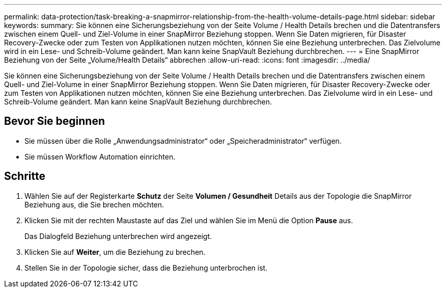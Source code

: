 ---
permalink: data-protection/task-breaking-a-snapmirror-relationship-from-the-health-volume-details-page.html 
sidebar: sidebar 
keywords:  
summary: Sie können eine Sicherungsbeziehung von der Seite Volume / Health Details brechen und die Datentransfers zwischen einem Quell- und Ziel-Volume in einer SnapMirror Beziehung stoppen. Wenn Sie Daten migrieren, für Disaster Recovery-Zwecke oder zum Testen von Applikationen nutzen möchten, können Sie eine Beziehung unterbrechen. Das Zielvolume wird in ein Lese- und Schreib-Volume geändert. Man kann keine SnapVault Beziehung durchbrechen. 
---
= Eine SnapMirror Beziehung von der Seite „Volume/Health Details“ abbrechen
:allow-uri-read: 
:icons: font
:imagesdir: ../media/


[role="lead"]
Sie können eine Sicherungsbeziehung von der Seite Volume / Health Details brechen und die Datentransfers zwischen einem Quell- und Ziel-Volume in einer SnapMirror Beziehung stoppen. Wenn Sie Daten migrieren, für Disaster Recovery-Zwecke oder zum Testen von Applikationen nutzen möchten, können Sie eine Beziehung unterbrechen. Das Zielvolume wird in ein Lese- und Schreib-Volume geändert. Man kann keine SnapVault Beziehung durchbrechen.



== Bevor Sie beginnen

* Sie müssen über die Rolle „Anwendungsadministrator“ oder „Speicheradministrator“ verfügen.
* Sie müssen Workflow Automation einrichten.




== Schritte

. Wählen Sie auf der Registerkarte *Schutz* der Seite *Volumen / Gesundheit* Details aus der Topologie die SnapMirror Beziehung aus, die Sie brechen möchten.
. Klicken Sie mit der rechten Maustaste auf das Ziel und wählen Sie im Menü die Option *Pause* aus.
+
Das Dialogfeld Beziehung unterbrechen wird angezeigt.

. Klicken Sie auf *Weiter*, um die Beziehung zu brechen.
. Stellen Sie in der Topologie sicher, dass die Beziehung unterbrochen ist.

